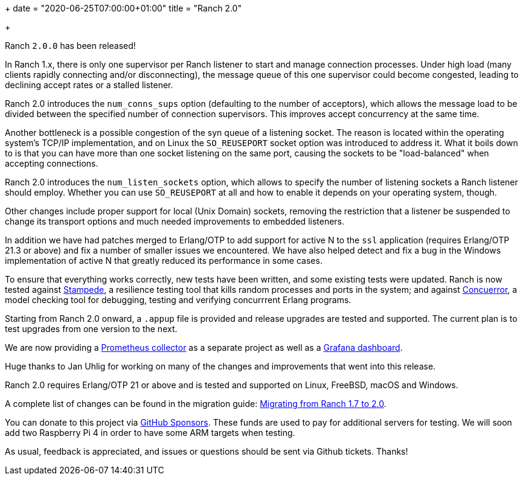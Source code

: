 +++
date = "2020-06-25T07:00:00+01:00"
title = "Ranch 2.0"

+++

Ranch `2.0.0` has been released!

In Ranch 1.x, there is only one supervisor per Ranch listener
to start and manage connection processes. Under high load
(many clients rapidly connecting and/or disconnecting), the
message queue of this one supervisor could become congested,
leading to declining accept rates or a stalled listener.

Ranch 2.0 introduces the `num_conns_sups` option (defaulting
to the number of acceptors), which allows the message load to
be divided between the specified number of connection supervisors.
This improves accept concurrency at the same time.

Another bottleneck is a possible congestion of the syn queue of
a listening socket. The reason is located within the operating
system's TCP/IP implementation, and on Linux the `SO_REUSEPORT`
socket option was introduced to address it. What it boils down
to is that you can have more than one socket listening on
the same port, causing the sockets to be "load-balanced" when
accepting connections.

Ranch 2.0 introduces the `num_listen_sockets` option, which allows
to specify the number of listening sockets a Ranch listener should
employ. Whether you can use `SO_REUSEPORT` at all and how to enable
it depends on your operating system, though.

Other changes include proper support for local (Unix Domain) sockets,
removing the restriction that a listener be suspended to change its
transport options and much needed improvements to embedded listeners.

In addition we have had patches merged to Erlang/OTP to add support
for active N to the `ssl` application (requires Erlang/OTP 21.3 or
above) and fix a number of smaller issues we encountered. We have
also helped detect and fix a bug in the Windows implementation of
active N that greatly reduced its performance in some cases.

To ensure that everything works correctly, new tests have been
written, and some existing tests were updated. Ranch is now tested
against https://github.com/juhlig/stampede[Stampede], a resilience
testing tool that kills random processes and ports in the system;
and against https://concuerror.com/[Concuerror], a model checking
tool for debugging, testing and verifying concurrrent Erlang programs.

Starting from Ranch 2.0 onward, a `.appup` file is provided and
release upgrades are tested and supported. The current plan is
to test upgrades from one version to the next.

We are now providing a
https://github.com/juhlig/prometheus_ranch[Prometheus collector]
as a separate project as well as a
https://github.com/juhlig/prometheus_ranch/blob/master/dashboards/ranch-dashboard.json[Grafana dashboard].

Huge thanks to Jan Uhlig for working on many of the changes
and improvements that went into this release.

Ranch 2.0 requires Erlang/OTP 21 or above and is tested and supported
on Linux, FreeBSD, macOS and Windows.

A complete list of changes can be found in the migration guide:
https://ninenines.eu/docs/en/ranch/2.0/guide/migrating_from_1.7/[Migrating from Ranch 1.7 to 2.0].

You can donate to this project via
https://github.com/sponsors/essen[GitHub Sponsors].
These funds are used to pay for additional servers for
testing. We will soon add two Raspberry Pi 4 in order
to have some ARM targets when testing.

As usual, feedback is appreciated, and issues or
questions should be sent via Github tickets. Thanks!
